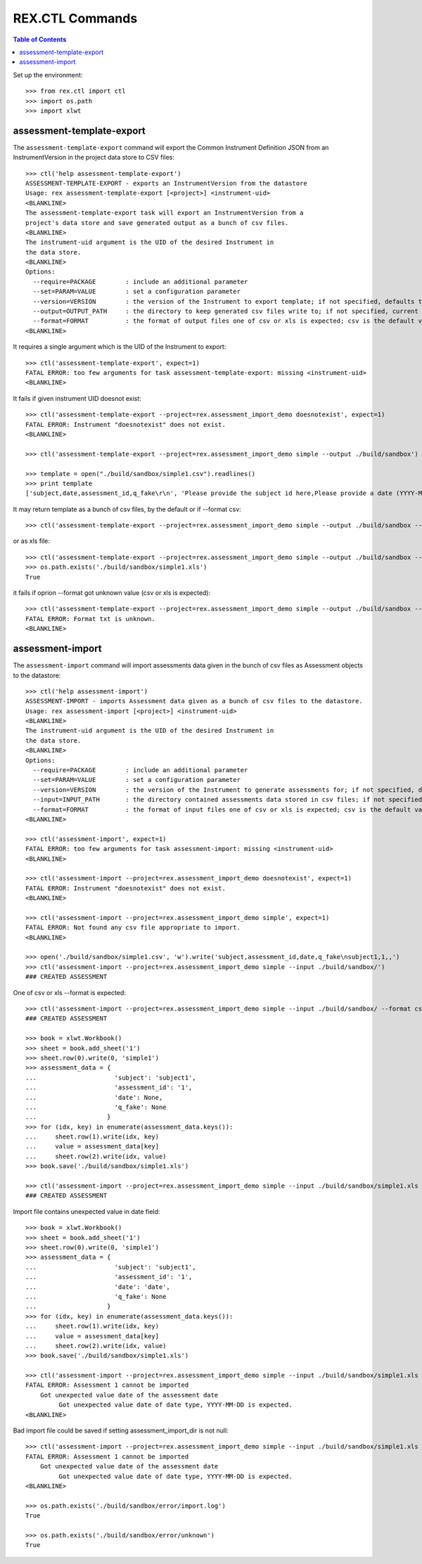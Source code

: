 ****************
REX.CTL Commands
****************

.. contents:: Table of Contents


Set up the environment::

    >>> from rex.ctl import ctl
    >>> import os.path
    >>> import xlwt

assessment-template-export
==========================

The ``assessment-template-export`` command will export the Common Instrument
Definition JSON from an InstrumentVersion in the project data store
to CSV files::

    >>> ctl('help assessment-template-export')
    ASSESSMENT-TEMPLATE-EXPORT - exports an InstrumentVersion from the datastore
    Usage: rex assessment-template-export [<project>] <instrument-uid>
    <BLANKLINE>
    The assessment-template-export task will export an InstrumentVersion from a
    project's data store and save generated output as a bunch of csv files.
    <BLANKLINE>
    The instrument-uid argument is the UID of the desired Instrument in
    the data store.
    <BLANKLINE>
    Options:
      --require=PACKAGE        : include an additional parameter
      --set=PARAM=VALUE        : set a configuration parameter
      --version=VERSION        : the version of the Instrument to export template; if not specified, defaults to the latest version
      --output=OUTPUT_PATH     : the directory to keep generated csv files write to; if not specified, current directory is used
      --format=FORMAT          : the format of output files one of csv or xls is expected; csv is the default value
    <BLANKLINE>

It requires a single argument which is the UID of the Instrument to export::

    >>> ctl('assessment-template-export', expect=1)
    FATAL ERROR: too few arguments for task assessment-template-export: missing <instrument-uid>
    <BLANKLINE>

It fails if given instrument UID doesnot exist::

    >>> ctl('assessment-template-export --project=rex.assessment_import_demo doesnotexist', expect=1)
    FATAL ERROR: Instrument "doesnotexist" does not exist.
    <BLANKLINE>

    >>> ctl('assessment-template-export --project=rex.assessment_import_demo simple --output ./build/sandbox')

    >>> template = open("./build/sandbox/simple1.csv").readlines()
    >>> print template
    ['subject,date,assessment_id,q_fake\r\n', 'Please provide the subject id here,Please provide a date (YYYY-MM-DD),Please provide a unique id for this assessement,"[""text""]"\r\n']

It may return template as a bunch of csv files, by the default or if --format csv::

    >>> ctl('assessment-template-export --project=rex.assessment_import_demo simple --output ./build/sandbox --format csv')

or as xls file::

    >>> ctl('assessment-template-export --project=rex.assessment_import_demo simple --output ./build/sandbox --format xls')
    >>> os.path.exists('./build/sandbox/simple1.xls')
    True

it fails if oprion --format got unknown value (csv or xls is expected)::

    >>> ctl('assessment-template-export --project=rex.assessment_import_demo simple --output ./build/sandbox --format txt', expect=1)
    FATAL ERROR: Format txt is unknown.
    <BLANKLINE>

assessment-import
=================

The ``assessment-import`` command will import assessments data given in
the bunch of csv files as Assessment objects to the datastore::

    >>> ctl('help assessment-import')
    ASSESSMENT-IMPORT - imports Assessment data given as a bunch of csv files to the datastore.
    Usage: rex assessment-import [<project>] <instrument-uid>
    <BLANKLINE>
    The instrument-uid argument is the UID of the desired Instrument in
    the data store.
    <BLANKLINE>
    Options:
      --require=PACKAGE        : include an additional parameter
      --set=PARAM=VALUE        : set a configuration parameter
      --version=VERSION        : the version of the Instrument to generate assessments for; if not specified, defaults to the latest version
      --input=INPUT_PATH       : the directory contained assessments data stored in csv files; if not specified, current directory is used
      --format=FORMAT          : the format of input files one of csv or xls is expected; csv is the default value
    <BLANKLINE>

    >>> ctl('assessment-import', expect=1)
    FATAL ERROR: too few arguments for task assessment-import: missing <instrument-uid>
    <BLANKLINE>

    >>> ctl('assessment-import --project=rex.assessment_import_demo doesnotexist', expect=1)
    FATAL ERROR: Instrument "doesnotexist" does not exist.
    <BLANKLINE>

    >>> ctl('assessment-import --project=rex.assessment_import_demo simple', expect=1)
    FATAL ERROR: Not found any csv file appropriate to import.
    <BLANKLINE>

    >>> open('./build/sandbox/simple1.csv', 'w').write('subject,assessment_id,date,q_fake\nsubject1,1,,')
    >>> ctl('assessment-import --project=rex.assessment_import_demo simple --input ./build/sandbox/')
    ### CREATED ASSESSMENT

One of csv or xls --format is expected::

    >>> ctl('assessment-import --project=rex.assessment_import_demo simple --input ./build/sandbox/ --format csv')
    ### CREATED ASSESSMENT

    >>> book = xlwt.Workbook()
    >>> sheet = book.add_sheet('1')
    >>> sheet.row(0).write(0, 'simple1')
    >>> assessment_data = {
    ...                     'subject': 'subject1',
    ...                     'assessment_id': '1',
    ...                     'date': None,
    ...                     'q_fake': None
    ...                   }
    >>> for (idx, key) in enumerate(assessment_data.keys()):
    ...     sheet.row(1).write(idx, key)
    ...     value = assessment_data[key]
    ...     sheet.row(2).write(idx, value)
    >>> book.save('./build/sandbox/simple1.xls')

    >>> ctl('assessment-import --project=rex.assessment_import_demo simple --input ./build/sandbox/simple1.xls --format xls')
    ### CREATED ASSESSMENT

Import file contains unexpected value in date field::

    >>> book = xlwt.Workbook()
    >>> sheet = book.add_sheet('1')
    >>> sheet.row(0).write(0, 'simple1')
    >>> assessment_data = {
    ...                     'subject': 'subject1',
    ...                     'assessment_id': '1',
    ...                     'date': 'date',
    ...                     'q_fake': None
    ...                   }
    >>> for (idx, key) in enumerate(assessment_data.keys()):
    ...     sheet.row(1).write(idx, key)
    ...     value = assessment_data[key]
    ...     sheet.row(2).write(idx, value)
    >>> book.save('./build/sandbox/simple1.xls')

    >>> ctl('assessment-import --project=rex.assessment_import_demo simple --input ./build/sandbox/simple1.xls --format xls', expect=1)
    FATAL ERROR: Assessment 1 cannot be imported
        Got unexpected value date of the assessment date
             Got unexpected value date of date type, YYYY-MM-DD is expected.
    <BLANKLINE>

Bad import file could be saved if setting assessment_import_dir is not null::

    >>> ctl('assessment-import --project=rex.assessment_import_demo simple --input ./build/sandbox/simple1.xls --format xls --set assessment_import_dir=./build/sandbox/error', expect=1)
    FATAL ERROR: Assessment 1 cannot be imported
        Got unexpected value date of the assessment date
             Got unexpected value date of date type, YYYY-MM-DD is expected.
    <BLANKLINE>

    >>> os.path.exists('./build/sandbox/error/import.log')
    True

    >>> os.path.exists('./build/sandbox/error/unknown')
    True
